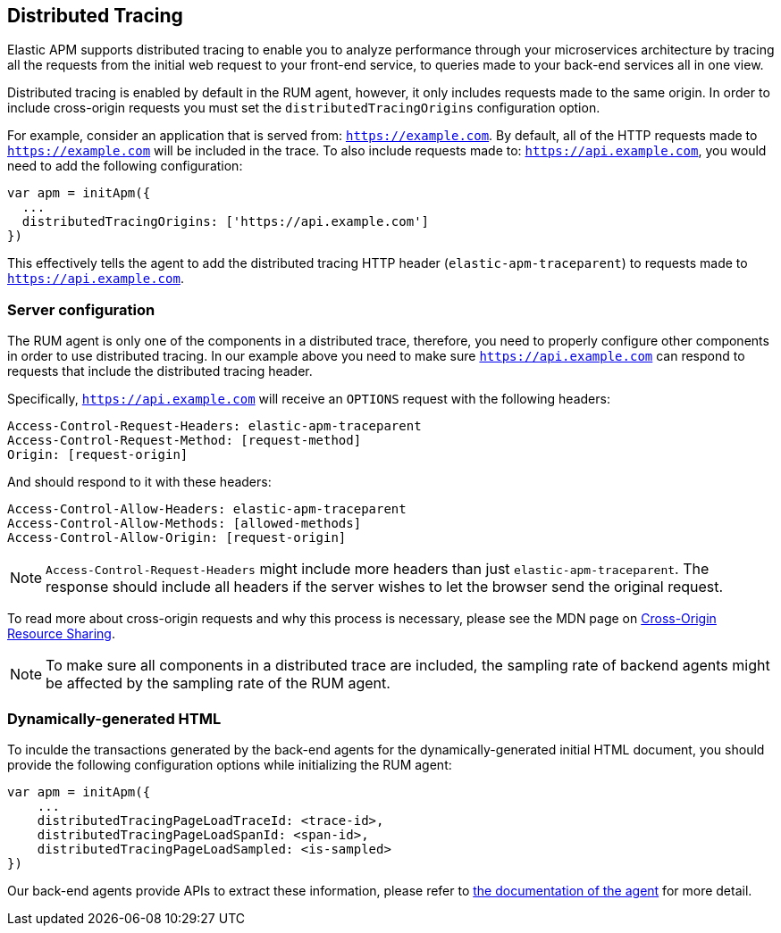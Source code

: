 [[distributed-tracing-guide]]
== Distributed Tracing

Elastic APM supports distributed tracing to enable you to analyze performance through your microservices
architecture by tracing all the requests from the initial web request to your front-end service,
to queries made to your back-end services all in one view.

Distributed tracing is enabled by default in the RUM agent, however, 
it only includes requests made to the same origin. In order to include cross-origin 
requests you must set the `distributedTracingOrigins` configuration option.

For example, consider an application that is served from: `https://example.com`. 
By default, all of the HTTP requests made to `https://example.com` will be included in the trace.
To also include requests made to: `https://api.example.com`,
you would need to add the following configuration:


[source,js]
----
var apm = initApm({
  ...
  distributedTracingOrigins: ['https://api.example.com']
})
----


This effectively tells the agent to add the distributed tracing HTTP header (`elastic-apm-traceparent`) 
to requests made to `https://api.example.com`.

[float]
[[server-configuration]]
=== Server configuration

The RUM agent is only one of the components in a distributed trace, therefore,
you need to properly configure other components in order to use distributed tracing.
In our example above you need to make sure `https://api.example.com` 
can respond to requests that include the distributed tracing header.

Specifically, `https://api.example.com` will receive an `OPTIONS` request with the following headers:


----
Access-Control-Request-Headers: elastic-apm-traceparent
Access-Control-Request-Method: [request-method]
Origin: [request-origin]
----

And should respond to it with these headers:

----
Access-Control-Allow-Headers: elastic-apm-traceparent
Access-Control-Allow-Methods: [allowed-methods]
Access-Control-Allow-Origin: [request-origin]
----

NOTE: `Access-Control-Request-Headers` might include more headers than just `elastic-apm-traceparent`.
The response should include all headers if the server wishes to let the browser send the original request.

To read more about cross-origin requests and why this process is necessary,
please see the MDN page on https://developer.mozilla.org/en-US/docs/Web/HTTP/CORS[Cross-Origin Resource Sharing].


NOTE: To make sure all components in a distributed trace are included,
the sampling rate of backend agents might be affected by the sampling rate of the RUM agent.

[float]
[[dynamic-html-doc]]
=== Dynamically-generated HTML
To inculde the transactions generated by the back-end agents for the dynamically-generated initial HTML document, 
you should provide the following configuration options while initializing the RUM agent:

[source,js]
----
var apm = initApm({
    ...
    distributedTracingPageLoadTraceId: <trace-id>,
    distributedTracingPageLoadSpanId: <span-id>,
    distributedTracingPageLoadSampled: <is-sampled>
})
----

Our back-end agents provide APIs to extract these information, 
please refer to https://www.elastic.co/guide/en/apm/agent/index.html[the documentation of the agent] for more detail.
